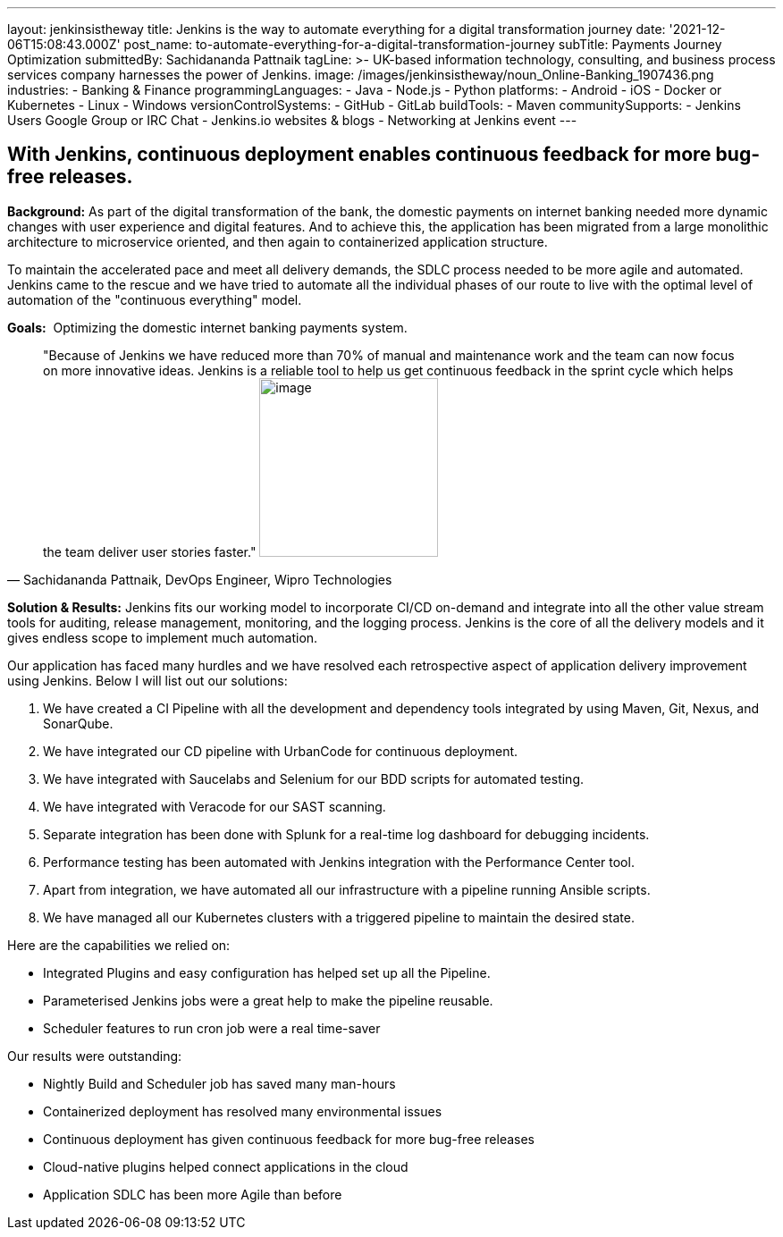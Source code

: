---
layout: jenkinsistheway
title: Jenkins is the way to automate everything for a digital transformation journey
date: '2021-12-06T15:08:43.000Z'
post_name: to-automate-everything-for-a-digital-transformation-journey
subTitle: Payments Journey Optimization
submittedBy: Sachidananda Pattnaik
tagLine: >-
  UK-based information technology, consulting, and business process services
  company harnesses the power of Jenkins.
image: /images/jenkinsistheway/noun_Online-Banking_1907436.png
industries:
  - Banking & Finance
programmingLanguages:
  - Java
  - Node.js
  - Python
platforms:
  - Android
  - iOS
  - Docker or Kubernetes
  - Linux
  - Windows
versionControlSystems:
  - GitHub
  - GitLab
buildTools:
  - Maven
communitySupports:
  - Jenkins Users Google Group or IRC Chat
  - Jenkins.io websites & blogs
  - Networking at Jenkins event
---




== With Jenkins, continuous deployment enables continuous feedback for more bug-free releases.

*Background:* As part of the digital transformation of the bank, the domestic payments on internet banking needed more dynamic changes with user experience and digital features. And to achieve this, the application has been migrated from a large monolithic architecture to microservice oriented, and then again to containerized application structure. 

To maintain the accelerated pace and meet all delivery demands, the SDLC process needed to be more agile and automated. Jenkins came to the rescue and we have tried to automate all the individual phases of our route to live with the optimal level of automation of the "continuous everything" model. 

*Goals:*  Optimizing the domestic internet banking payments system.





[.testimonal]
[quote, "Sachidananda Pattnaik, DevOps Engineer, Wipro Technologies"]
"Because of Jenkins we have reduced more than 70% of manual and maintenance work and the team can now focus on more innovative ideas. Jenkins is a reliable tool to help us get continuous feedback in the sprint cycle which helps the team deliver user stories faster."
image:/images/jenkinsistheway/Jenkins-logo.png[image,width=200,height=200]


*Solution & Results:* Jenkins fits our working model to incorporate CI/CD on-demand and integrate into all the other value stream tools for auditing, release management, monitoring, and the logging process. Jenkins is the core of all the delivery models and it gives endless scope to implement much automation.

Our application has faced many hurdles and we have resolved each retrospective aspect of application delivery improvement using Jenkins. Below I will list out our solutions:

. We have created a CI Pipeline with all the development and dependency tools integrated by using Maven, Git, Nexus, and SonarQube. 
. We have integrated our CD pipeline with UrbanCode for continuous deployment. 
. We have integrated with Saucelabs and Selenium for our BDD scripts for automated testing. 
. We have integrated with Veracode for our SAST scanning. 
. Separate integration has been done with Splunk for a real-time log dashboard for debugging incidents. 
. Performance testing has been automated with Jenkins integration with the Performance Center tool. 
. Apart from integration, we have automated all our infrastructure with a pipeline running Ansible scripts. 
. We have managed all our Kubernetes clusters with a triggered pipeline to maintain the desired state.

Here are the capabilities we relied on:

* Integrated Plugins and easy configuration has helped set up all the Pipeline. 
* Parameterised Jenkins jobs were a great help to make the pipeline reusable. 
* Scheduler features to run cron job were a real time-saver

Our results were outstanding:

* Nightly Build and Scheduler job has saved many man-hours 
* Containerized deployment has resolved many environmental issues 
* Continuous deployment has given continuous feedback for more bug-free releases 
* Cloud-native plugins helped connect applications in the cloud 
* Application SDLC has been more Agile than before
